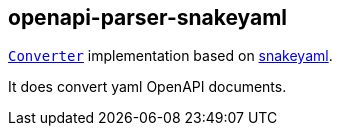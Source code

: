 :interfaces: https://github.com/openapi-processor/openapi-parser/tree/master/io-interfaces
:converter: https://github.com/openapi-processor/openapi-parser/blob/master/io-interfaces/src/main/java/io/openapiprocessor/interfaces/Converter.java
:snakeyaml: https://bitbucket.org/snakeyaml/snakeyaml/src/master/

== openapi-parser-snakeyaml

link:{converter}[`Converter`] implementation based on link:{snakeyaml}}[snakeyaml].

It does convert yaml OpenAPI documents.
